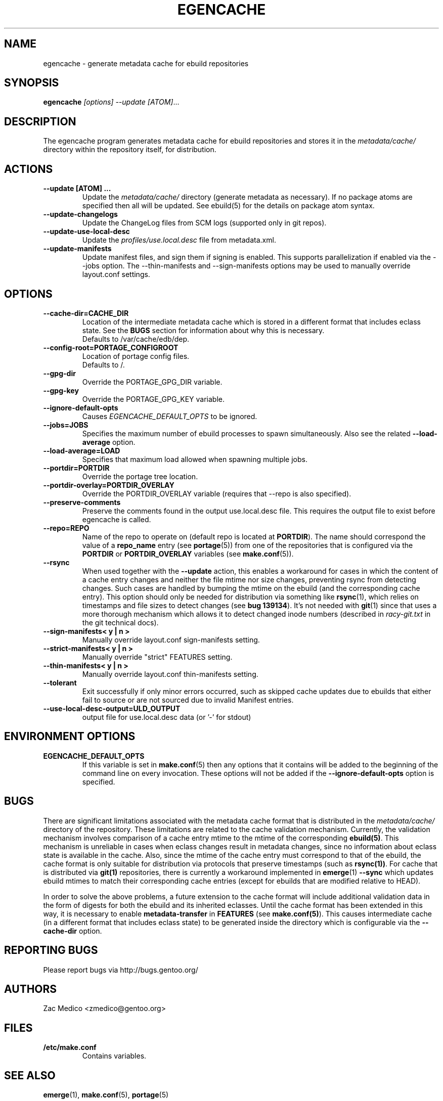 .TH "EGENCACHE" "1" "Oct 2010" "Portage VERSION" "Portage"
.SH "NAME"
egencache \- generate metadata cache for ebuild repositories
.SH "SYNOPSIS"
.B egencache
.I [options] --update [ATOM]\fR...
.SH "DESCRIPTION"
The egencache program generates metadata cache for ebuild repositories and
stores it in the \fImetadata/cache/\fR directory within the repository itself,
for distribution.
.SH ACTIONS
.TP
.BR "\-\-update [ATOM] ... "
Update the \fImetadata/cache/\fR directory (generate metadata as necessary).
If no package atoms are specified then all will be updated. See ebuild(5)
for the details on package atom syntax.
.TP
.BR "\-\-update\-changelogs"
Update the ChangeLog files from SCM logs (supported only in git repos).
.TP
.BR "\-\-update\-use\-local\-desc"
Update the \fIprofiles/use.local.desc\fR file from metadata.xml.
.TP
.BR "\-\-update\-manifests"
Update manifest files, and sign them if signing is enabled. This supports
parallelization if enabled via the \-\-jobs option. The \-\-thin\-manifests
and \-\-sign\-manifests options may be used to manually override layout.conf
settings.
.SH OPTIONS
.TP
.BR "\-\-cache\-dir=CACHE_DIR"
Location of the intermediate metadata cache which is stored in a different
format that includes eclass state. See the \fBBUGS\fR section for
information about why this is necessary.
.br
Defaults to /var/cache/edb/dep.
.TP
.BR "\-\-config\-root=PORTAGE_CONFIGROOT"
Location of portage config files.
.br
Defaults to /.
.TP
.BR "\-\-gpg\-dir"
Override the PORTAGE_GPG_DIR variable.
.TP
.BR "\-\-gpg\-key"
Override the PORTAGE_GPG_KEY variable.
.TP
.BR "\-\-ignore-default-opts"
Causes \fIEGENCACHE_DEFAULT_OPTS\fR to be ignored.
.TP
.BR "\-\-jobs=JOBS"
Specifies the maximum number of ebuild processes to spawn simultaneously.
Also see the related \fB\-\-load\-average\fR option.
.TP
.BR \-\-load\-average=LOAD
Specifies that maximum load allowed when spawning multiple jobs.
.TP
.BR "\-\-portdir=PORTDIR"
Override the portage tree location.
.TP
.BR "\-\-portdir\-overlay=PORTDIR_OVERLAY"
Override the PORTDIR_OVERLAY variable (requires that
\-\-repo is also specified).
.TP
.BR "\-\-preserve\-comments"
Preserve the comments found in the output use.local.desc file. This requires
the output file to exist before egencache is called.
.TP
.BR "\-\-repo=REPO"
Name of the repo to operate on (default repo is located at \fBPORTDIR\fR).
The name should correspond the value of a \fBrepo_name\fR entry (see
\fBportage\fR(5)) from one of the repositories that is configured via the
\fBPORTDIR\fR or \fBPORTDIR_OVERLAY\fR variables (see \fBmake.conf\fR(5)).
.TP
.BR "\-\-rsync"
When used together with the \fB\-\-update\fR action, this enables a workaround
for cases in which the content of a cache entry changes and neither the file
mtime nor size changes, preventing rsync from detecting changes. Such cases are
handled by bumping the mtime on the ebuild (and the corresponding cache entry).
This option should only be needed for distribution via something like
\fBrsync\fR(1), which relies on timestamps and file sizes to detect changes
(see \fBbug 139134\fR). It's not needed with \fBgit\fR(1) since that uses a
more thorough mechanism which allows it to detect changed inode numbers
(described in \fIracy-git.txt\fR in the git technical docs).
.TP
.BR "\-\-sign\-manifests< y | n >"
Manually override layout.conf sign-manifests setting.
.TP
.BR "\-\-strict\-manifests< y | n >"
Manually override "strict" FEATURES setting.
.TP
.BR "\-\-thin\-manifests< y | n >"
Manually override layout.conf thin-manifests setting.
.TP
.BR "\-\-tolerant"
Exit successfully if only minor errors occurred, such as skipped cache
updates due to ebuilds that either fail to source or are not sourced
due to invalid Manifest entries.
.TP
.BR "\-\-use\-local\-desc\-output=ULD_OUTPUT"
output file for use.local.desc data (or '-' for stdout)
.SH "ENVIRONMENT OPTIONS"
.TP
\fBEGENCACHE_DEFAULT_OPTS\fR
If this variable is set in \fBmake.conf\fR(5) then any options that it
contains will be added to the beginning of the command line on every
invocation. These options will not be added if the
\fB\-\-ignore-default\-opts\fR option is specified.
.SH "BUGS"
There are significant limitations associated with the metadata
cache format that is distributed in the \fImetadata/cache/\fR directory
of the repository. These limitations are related to the cache validation
mechanism. Currently, the validation mechanism involves comparison of
a cache entry mtime to the mtime of the corresponding \fBebuild(5)\fR. This
mechanism is unreliable in cases when eclass changes result in metadata
changes, since no information about eclass state is available in the cache.
Also, since the mtime of the cache entry must correspond to that of the
ebuild, the cache format is only suitable for distribution via protocols
that preserve timestamps (such as \fBrsync(1))\fR. For cache that is
distributed via \fBgit(1)\fR repositories, there is currently a workaround
implemented in \fBemerge\fR(1) \fB\-\-sync\fR which updates ebuild mtimes
to match their corresponding cache entries (except for ebuilds that are
modified relative to HEAD).

In order to solve the above problems, a future extension
to the cache format will include additional
validation data in the form of digests for both the ebuild
and its inherited eclasses. Until the
cache format has been extended in this way, it is necessary to enable
\fBmetadata-transfer\fR in \fBFEATURES\fR (see \fBmake.conf(5)\fR).
This causes intermediate cache (in a different format that includes
eclass state) to be generated inside the directory which is configurable
via the \fB\-\-cache\-dir\fR option.
.SH "REPORTING BUGS"
Please report bugs via http://bugs.gentoo.org/
.SH "AUTHORS"
.nf
Zac Medico <zmedico@gentoo.org>
.fi
.SH "FILES"
.TP
.B /etc/make.conf
Contains variables.
.SH "SEE ALSO"
.BR emerge (1),
.BR make.conf (5),
.BR portage (5)
